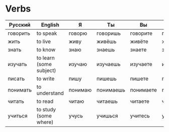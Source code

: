 * Verbs
 | Русский  | English                 | Я       | Ты        | Вы        | Он/Она   | Past-Он | Past-Она | Past-Оно | Past-Они |
 |----------+-------------------------+---------+-----------+-----------+----------+---------+----------+----------+----------|
 | говорить | to speak                | говорю  | говоришь  | говорите  | говорит  | говорил | говорила | говорило | говорили |
 | жить     | to live                 | живу    | живёшь    | живёте    | живёт    | жил     | жила     | жило     | жили     |
 | знать    | to know                 | знаю    | знаешь    | знаете    | знает    | знал    | знала    | знало    | знали    |
 | изучать  | to learn (some subject) | изучаю  | изучаешь  | изучаете  | изучает  | изучал  | изучала  | изучало  | изучали  |
 | писать   | to write                | пишу    | пишешь    | пишете    | пишет    | писал   | писала   | писало   | писали   |
 | понимать | to understand           | понимаю | понимаешь | понимаете | понимает | понимал | понимала | понимало | понимали |
 | читать   | to read                 | читаю   | читаешь   | читаете   | читает   | читал   | читала   | читало   | читали   |
 | учиться  | to study (some where)   | учусь   | учишься   | учитесь   | учится   | учился  | училась  | училось  | учились  |
